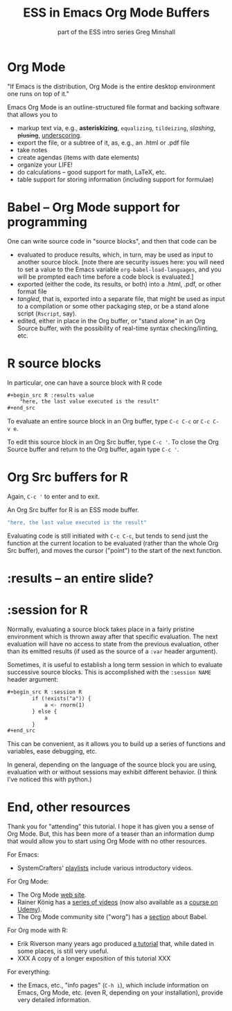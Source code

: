 #+title: ESS in Emacs Org Mode Buffers
#+options: toc:nil
#+subtitle: part of the ESS intro series
#+subtitle: Greg Minshall

* Org Mode

"If Emacs is the distribution, Org Mode is the entire desktop
environment one runs on top of it."

Emacs Org Mode is an outline-structured file format and backing
software that allows you to
- markup text via, e.g., *asteriskizing*, =equalizing=, ~tildeizing~,
  /slashing/, +plusing+, _underscoring_.
- export the file, or a subtree of it, as, e.g., an .html or .pdf file
- take notes
- create agendas (items with date elements)
- organize your LIFE!
- do calculations -- good support for math, LaTeX, etc.
- table support for storing information (including support for
  formulae)

* Babel -- Org Mode support for programming

One can write source code in "source blocks", and then that code can
be
- evaluated to produce results, which, in turn, may be used as input
  to another source block.  [note there are security issues here: you
  will need to set a value to the Emacs variable
  =org-babel-load-languages=, and you will be prompted each time
  before a code block is evaluated.]
- exported (either the code, its results, or both) into a .html, .pdf,
  or other format file
- /tangled/, that is, exported into a separate file, that might be
  used as input to a compilation or some other packaging step, or be a
  stand alone script (=Rscript=, say).
- edited, either in place in the Org buffer, or "stand alone" in an
  Org Source buffer, with the possibility of real-time syntax
  checking/linting, etc.

* R source blocks

In particular, one can have a source block with R code
#+begin_src org :exports code
	,#+begin_src R :results value
		"here, the last value executed is the result"
	,#+end_src
#+end_src

To evaluate an entire source block in an Org buffer, type =C-c C-c= or
=C-c C-v e=.

To edit this source block in an Org Src buffer, type =C-c '=.  To
close the Org Source buffer and return to the Org buffer, again type
=C-c '=.



* Org Src buffers for R

Again, =C-c '= to enter and to exit.

An Org Src buffer for R is an ESS mode buffer.

#+begin_src R
	"here, the last value executed is the result"
#+end_src

Evaluating code is still initiated with =C-c C-c=, but tends to send
just the function at the current location to be evaluated (rather than
the whole Org Src buffer), and moves the cursor ("point") to the start
of the next function.

* :results -- an entire slide?


* :session for R

Normally, evaluating a source block takes place in a fairly pristine
environment which is thrown away after that specific evaluation.  The
next evaluation will have no access to state from the previous
evaluation, other than its emitted results (if used as the source of a
=:var= header argument).

Sometimes, it is useful to establish a long term session in which to
evaluate successive source blocks.  This is accomplished with the
=:session NAME= header argument:

#+begin_src org
	,#+begin_src R :session R
			if (!exists("a")) {
				a <- rnorm(1)
			} else {
				a
			}
	,#+end_src
#+end_src

This can be convenient, as it allows you to build up a series of
functions and variables, ease debugging, etc.

In general, depending on the language of the source block you are
using, evaluation with or without sessions may exhibit different
behavior.  (I think I've noticed this with python.)

* End, other resources

Thank you for "attending" this tutorial.  I hope it has given you a
sense of Org Mode.  But, this has been more of a teaser than an
information dump that would allow you to start using Org Mode with no
other resources.  

For Emacs: 

- SystemCrafters' [[https://www.youtube.com/c/SystemCrafters/playlists][_playlists_]] include various introductory videos.

For Org Mode:

- The Org Mode [[https://orgmode.org/][_web site_]].
- Rainer König has a [[https://www.youtube.com/playlist?list=PLVtKhBrRV_ZkPnBtt_TD1Cs9PJlU0IIdE][_series of videos_]] (now also available as a
  [[https://www.udemy.com/course/getting-yourself-organized-with-org-mode/?referralCode=D0CB0D077ED5EC0788F7][_course on Udemy_]]).
- The Org Mode community site ("worg") has a [[https://orgmode.org/worg/org-contrib/babel/][_section_]] about Babel.

For Org mode with R:

- Erik Riverson many years ago produced [[https://github.com/erikriverson/org-mode-R-tutorial/blob/master/org-mode-R-tutorial.org][_a tutorial_]] that, while dated
  in some places, is still very useful.
- XXX A copy of a longer exposition of this tutorial XXX

For everything:

- the Emacs, etc., "info pages" (=C-h i=), which include information
  on Emacs, Org Mode, etc. (even R, depending on your installation),
  provide very detailed information.

